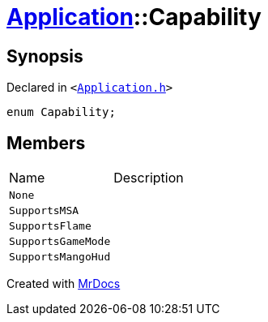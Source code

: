 [#Application-Capability]
= xref:Application.adoc[Application]::Capability
:relfileprefix: ../
:mrdocs:


== Synopsis

Declared in `&lt;https://github.com/PrismLauncher/PrismLauncher/blob/develop/Application.h#L97[Application&period;h]&gt;`

[source,cpp,subs="verbatim,replacements,macros,-callouts"]
----
enum Capability;
----

== Members

[,cols=2]
|===
|Name |Description
|`None`
|
|`SupportsMSA`
|
|`SupportsFlame`
|
|`SupportsGameMode`
|
|`SupportsMangoHud`
|
|===



[.small]#Created with https://www.mrdocs.com[MrDocs]#
